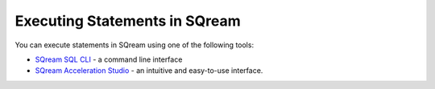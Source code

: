 .. _executing_statements_in_sqream:

****************************
Executing Statements in SQream
****************************
You can execute statements in SQream using one of the following tools:

* `SQream SQL CLI <https://docs.sqream.com/en/2022.3_preview/reference/cli/sqream_sql.html>`_ - a command line interface
* `SQream Acceleration Studio <https://docs.sqream.com/en/latest/sqream_studio_5.4.3/index.html>`_ - an intuitive and easy-to-use interface.
